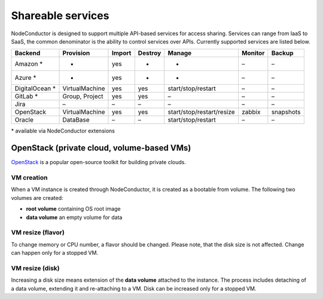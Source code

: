 Shareable services
------------------

NodeConductor is designed to support multiple API-based services for access sharing. Services can range from IaaS to
SaaS, the common denominator is the ability to control services over APIs. Currently supported services are listed below.

+------------------+----------------+--------+---------+---------------------------+----------+------------+
| Backend          | Provision      | Import | Destroy | Manage                    | Monitor  | Backup     |
+==================+================+========+=========+===========================+==========+============+
| Amazon *         | -              | yes    | -       | -                         | –        | –          |
+------------------+----------------+--------+---------+---------------------------+----------+------------+
| Azure *          | -              | yes    | -       | -                         | –        | –          |
+------------------+----------------+--------+---------+---------------------------+----------+------------+
| DigitalOcean *   | VirtualMachine | yes    | yes     | start/stop/restart        | –        | –          |
+------------------+----------------+--------+---------+---------------------------+----------+------------+
| GitLab *         | Group, Project | yes    | yes     | –                         | –        | –          |
+------------------+----------------+--------+---------+---------------------------+----------+------------+
| Jira             | –              | –      | –       | –                         | –        | –          |
+------------------+----------------+--------+---------+---------------------------+----------+------------+
| OpenStack        | VirtualMachine | yes    | yes     | start/stop/restart/resize | zabbix   | snapshots  |
+------------------+----------------+--------+---------+---------------------------+----------+------------+
| Oracle           | DataBase       | –      | –       | start/stop/restart        | –        | –          |
+------------------+----------------+--------+---------+---------------------------+----------+------------+

\* available via NodeConductor extensions

OpenStack (private cloud, volume-based VMs)
+++++++++++++++++++++++++++++++++++++++++++

OpenStack_ is a popular open-source toolkit for building private clouds.

VM creation
===========

When a VM instance is created through NodeConductor, it is created as a bootable from volume. The following two
volumes are created:

- **root volume** containing OS root image
- **data volume** an empty volume for data

VM resize (flavor)
==================

To change memory or CPU number, a flavor should be changed. Please note, that the disk size is not affected.
Change can happen only for a stopped VM.

VM resize (disk)
================

Increasing a disk size means extension of the **data volume** attached to the instance. The process includes
detaching of a data volume, extending it and re-attaching to a VM. Disk can be increased only for a stopped VM.


.. _OpenStack: http://www.openstack.org/
